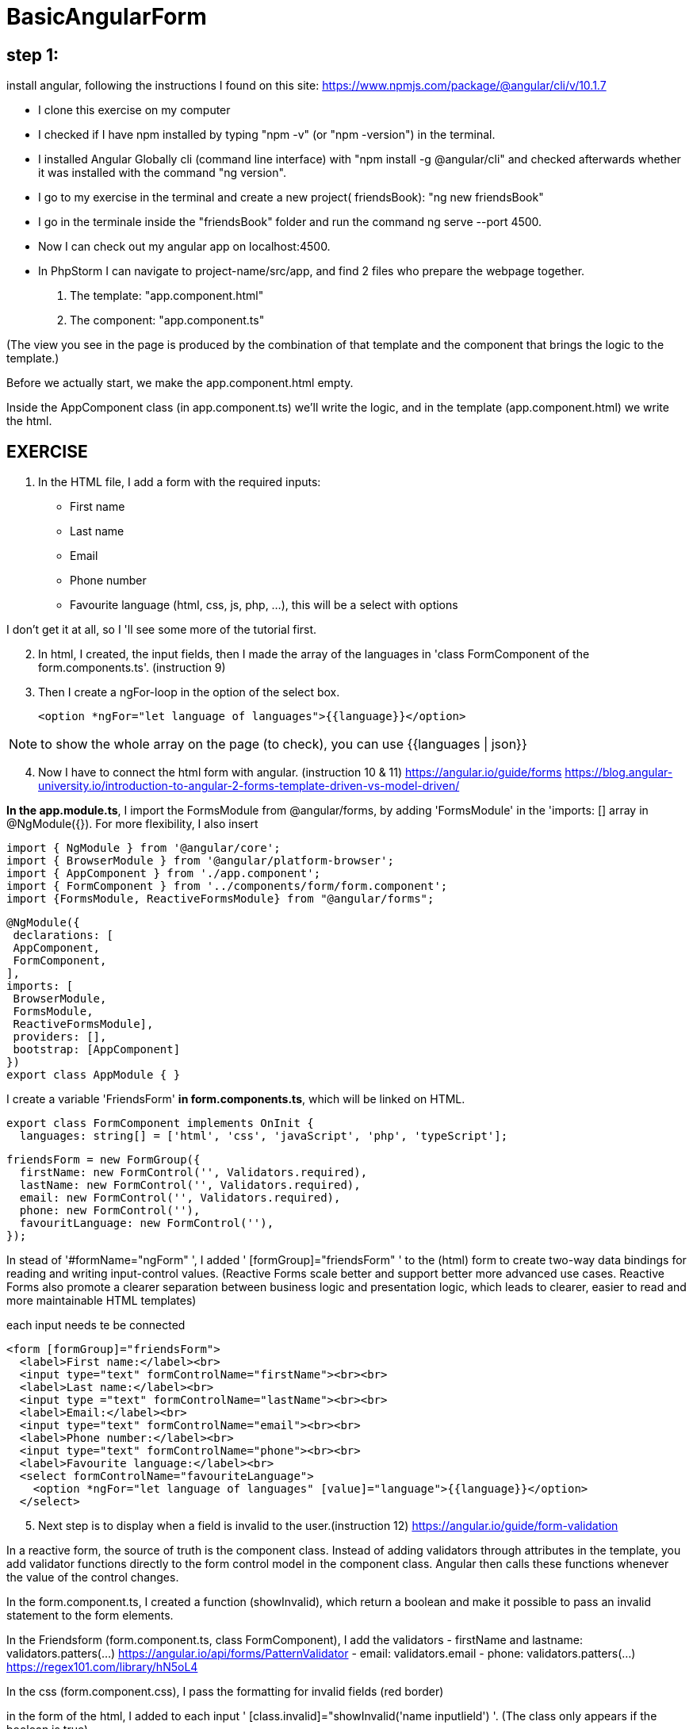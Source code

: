 = BasicAngularForm

== step 1:
install angular, following the instructions I found on this site:
https://www.npmjs.com/package/@angular/cli/v/10.1.7

- I clone this exercise on my computer
- I checked if I have npm installed by typing "npm -v" (or "npm -version") in the terminal.
- I installed Angular Globally cli (command line interface) with "npm install -g @angular/cli" and checked afterwards
whether it was installed with the command "ng version".
- I go to my exercise in the terminal and create a new project( friendsBook): "ng new friendsBook"
- I go in the terminale inside the "friendsBook" folder and run the command ng serve --port 4500.
- Now I can check out my angular app on localhost:4500.

- In PhpStorm I can navigate to project-name/src/app, and find 2 files who prepare the webpage together.
        1. The template: "app.component.html"
        2. The component: "app.component.ts"

(The view you see in the page is produced by the combination of that template and the component that brings the logic to the template.)

Before we actually start, we make the app.component.html empty.

Inside the AppComponent class (in app.component.ts) we'll write the logic,
and in the template (app.component.html) we write the html.

== EXERCISE

. In the HTML file, I add a form with the required inputs:
    - First name
    - Last name
    - Email
    - Phone number
    - Favourite language (html, css, js, php, ...), this will be a select with options

I don't get it at all, so I 'll see some more of the tutorial first.

[start=2]
. In html, I created, the input fields, then I made the array of the languages in 'class FormComponent of the form.components.ts'. (instruction 9)
. Then I create a ngFor-loop in the option of the select box.

 <option *ngFor="let language of languages">{{language}}</option>

NOTE:   to show the whole array on the page (to check), you can use {{languages | json}}

[start=4]
. Now I have to connect the html form with angular. (instruction 10 & 11)
https://angular.io/guide/forms
https://blog.angular-university.io/introduction-to-angular-2-forms-template-driven-vs-model-driven/

*In the app.module.ts*,  I import the FormsModule from @angular/forms,
by adding 'FormsModule' in the 'imports: [] array in @NgModule({}).
For more flexibility, I also insert

[source,angularjs]

import { NgModule } from '@angular/core';
import { BrowserModule } from '@angular/platform-browser';
import { AppComponent } from './app.component';
import { FormComponent } from '../components/form/form.component';
import {FormsModule, ReactiveFormsModule} from "@angular/forms";

[source,angularjs]
@NgModule({
 declarations: [
 AppComponent,
 FormComponent,
],
imports: [
 BrowserModule,
 FormsModule,
 ReactiveFormsModule],
 providers: [],
 bootstrap: [AppComponent]
})
export class AppModule { }


I create a variable 'FriendsForm' *in form.components.ts*,  which will be linked on HTML.

[source,angularjs]

export class FormComponent implements OnInit {
  languages: string[] = ['html', 'css', 'javaScript', 'php', 'typeScript'];

  friendsForm = new FormGroup({
    firstName: new FormControl('', Validators.required),
    lastName: new FormControl('', Validators.required),
    email: new FormControl('', Validators.required),
    phone: new FormControl(''),
    favouritLanguage: new FormControl(''),
  });


In stead of '#formName="ngForm" ', I added ' [formGroup]="friendsForm" ' to the (html) form to create
two-way data bindings for reading and writing input-control values.
(Reactive Forms scale better and support better more advanced use cases. Reactive Forms also promote a clearer separation
between business logic and presentation logic, which leads to clearer, easier to read and more maintainable HTML templates)

each input needs te be connected

[source,angular2html]
<form [formGroup]="friendsForm">
  <label>First name:</label><br>
  <input type="text" formControlName="firstName"><br><br>
  <label>Last name:</label><br>
  <input type ="text" formControlName="lastName"><br><br>
  <label>Email:</label><br>
  <input type="text" formControlName="email"><br><br>
  <label>Phone number:</label><br>
  <input type="text" formControlName="phone"><br><br>
  <label>Favourite language:</label><br>
  <select formControlName="favouriteLanguage">
    <option *ngFor="let language of languages" [value]="language">{{language}}</option>
  </select>

[start=5]
. Next step is to display when a field is invalid to the user.(instruction 12)
https://angular.io/guide/form-validation

In a reactive form, the source of truth is the component class. Instead of adding validators through attributes in the template,
you add validator functions directly to the form control model in the component class.
Angular then calls these functions whenever the value of the control changes.



In the form.component.ts, I created a function (showInvalid), which return a boolean and make it possible to
pass an invalid statement to the form elements.

In the Friendsform (form.component.ts, class FormComponent), I add the validators
 - firstName and lastname: validators.patters(...)       https://angular.io/api/forms/PatternValidator
 - email: validators.email
 - phone: validators.patters(...)  https://regex101.com/library/hN5oL4


In the css (form.component.css), I pass the formatting for invalid fields (red border)

in the form of the html, I added to each input ' [class.invalid]="showInvalid('name inputlield') '.
(The class only appears if the boolean is true)

[start=6]
. If all the fields are valid, the forms valid property will also be set to valid (instruction 13)

[source, angular2html]
  <input type="submit" value="Submit" [disabled]="!friendsForm.valid">

[start=7]
. next step is to submit data to the server (instruction 14)
I read these instructions, but did not understand what they are talking about https://angular.io/api/forms/NgForm#description
So I needed some more explanation...

 - By adding the ngSubmit property to the form (in form.component.html), I can bind a function (addFriend) to it and use that function in the
component class to trigger it on submit

[source,angular2html]
<form [formGroup]="friendsForm" (ngSubmit)="addFriend()">

 - The function needs to be made in the class FormComponent (form.components.ts).

[source,angularjs]
  addFriend() {
    console.log('add friend');
    const friend: Friend = new Friend(
      this.friendsForm.get('firstName')?.value,
      this.friendsForm.get('lastName')?.value,
      this.friendsForm.get('email')?.value,
      this.friendsForm.get('phone')?.value,
      this.friendsForm.get('favouriteLanguage')?.value,
    );
    this.addFriendService.addFriend(friend);
  }

 - Now I first created a map services and then made a service to add this friend to the friendlist server.
Using the cli for this and input the command 'ng g s addFriend' ( a"ng"ular "g"enerate "s"ervice with name "addFriend").

Note: when you generate a service you'll see that after the name you've given it will automatically add "Service" after it.
 In this service, I create an addFriend service

[source,angularjs]

import {HttpClient} from "@angular/common/http";

[source,angularjs]
export class AddFriendService {
  constructor(private http: HttpClient) { }
}

 - The HttpClientModule needs to be imported in the app.module.ts, and also be added it to the imports array below.

[start=8]
. Making an http request to post the data to a server... (instruction 15)

 - I import friend into the form.component.ts

[source,angularjs]
import {Friend} from "../../app/models/friend";


 - In the service, I create a method 'addFriend, with parameter friend and a post request and make a property 'url'
https://angular.io/guide/observables

[source,angularjs]
  addFriend(friend: any) {
    this.http.post(url, friend).subscribe(res => {});
  }

 - The service needs to be imported in the form.component.ts and needs a constructor.

[source,angularjs]
  constructor(private addFriendService: AddFriendService) {
  }

[start=9]
.Now everything is set up, we need to send our data to the local API. (instruction 16)

 - In 'add-friends.service.ts', I set the port to 9000 (const url: string = 'http://localhost:9000/;) and check if it works by
running the command 'node server' in the server folder of the terminal and navigate to localhost:9000/.
- In server.js there is an array allFriends. We need to push the 'new friends' to this array.
 I make a get function and a post function, so the server.js looks like:

[source,angularjs]
let allFriends = [{fName: 'Coach', lName: 'Tim', email: 'tim.broos@becode.org', phone: '0469420666', signatureMove: 'Yeet', language: 'Javascript'}];

app.get('/', function (request, response) {
response.send('Hello from server');
});

app.get('/allFriends', function (request, response) {
response.send(allFriends);
});

app.post('/addFriend', function (request, response) {
console.log('addFriend', request.body);
allFriends.push(
{
fName: request.body.firstName,
lName: request.body.lastName,
email: request.body.email,
phone: request.body.phone,
language: request.body.favouriteLanguage
}
);
response.send(allFriends);
});


[start=10]
. The get request also needs to be made (in case we load tha page and when we post data to the server) (instruction 17)
https://angular.io/guide/http

 - I renamed the (class) addFriendService to  FriendService (friend.service.ts) and mad a method 'getFriend' to return the http (This method returns an observable)

[source,angularjs]
  getFriends(): Observable<any> {
    return this.http.get(urlget);
  }

This method needs to be called on load (onInit) and when we add a friend.
In form.component.ts, I create an variable allfriends$ ('the $ sign, makes it clear that this is an observable https://angular.io/guide/rx-library#naming-conventions-for-observables)


[source,angularjs]
  allFriends$: Observable<any>;
[source,angularjs]
ngOnInit(): void {
    this.allFriends$ = this.friendService.getFriends();
  }
[source,angularjs]
addFriend() {
console.log('add friend');
const friend: Friend = new Friend(
this.friendsForm.get('firstName')?.value,
this.friendsForm.get('lastName')?.value,
this.friendsForm.get('email')?.value,
this.friendsForm.get('phone')?.value,
this.friendsForm.get('favouriteLanguage')?.value,
);
this.friendService.addFriend(friend);
this.allFriends$ = this.friendService.getFriends();
}

- to check if it works, I call the object in the html

[source,angular2html]
{{allFriends$ | async | json}}

[start=11]
. Next step is showing the friends in the template (instruction 18)
  - I added a div in the html and put the code '<div *ngFor="let friend of allFriends$ | async">' in it.
 note: the async-pipe (| async) will subscribe to the observable in the template.

In this div, we can call and display the properties.

[source,angular2html]
<div *ngFor="let friend of allFriends$ | async">
{{friend.fName}}{{friend.lName}}
{{friend.email}}
{{friend.phone}}
{{friend.language}}
</div>


